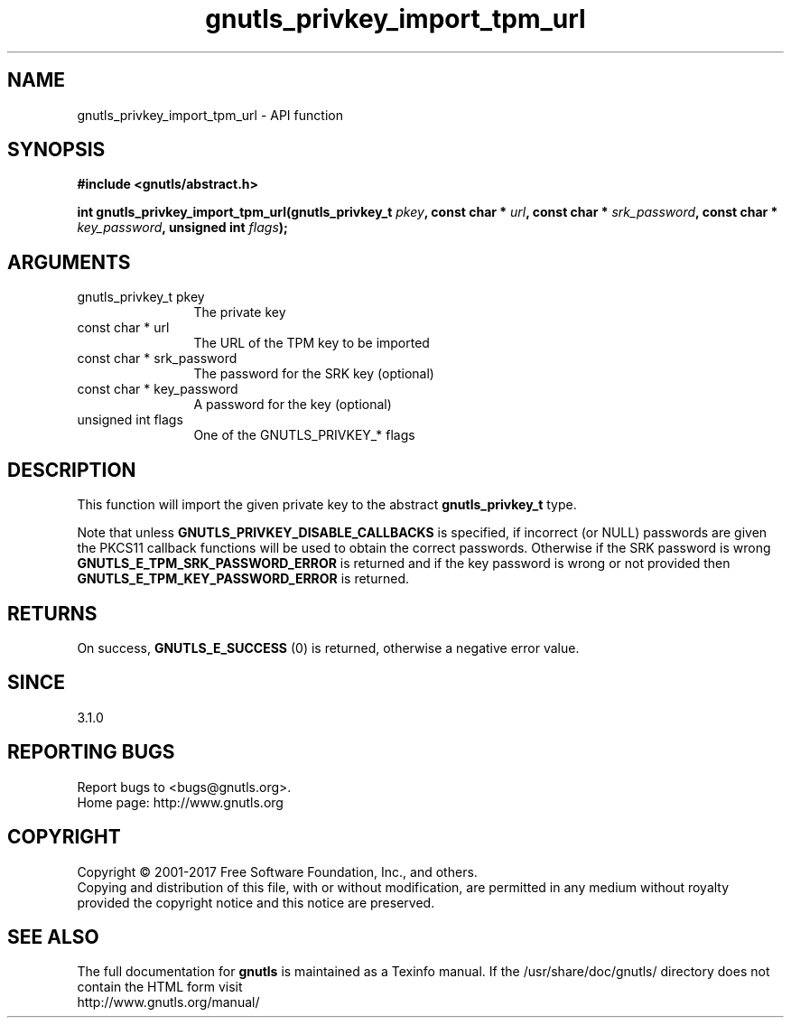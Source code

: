 .\" DO NOT MODIFY THIS FILE!  It was generated by gdoc.
.TH "gnutls_privkey_import_tpm_url" 3 "3.5.9" "gnutls" "gnutls"
.SH NAME
gnutls_privkey_import_tpm_url \- API function
.SH SYNOPSIS
.B #include <gnutls/abstract.h>
.sp
.BI "int gnutls_privkey_import_tpm_url(gnutls_privkey_t " pkey ", const char * " url ", const char * " srk_password ", const char * " key_password ", unsigned int " flags ");"
.SH ARGUMENTS
.IP "gnutls_privkey_t pkey" 12
The private key
.IP "const char * url" 12
The URL of the TPM key to be imported
.IP "const char * srk_password" 12
The password for the SRK key (optional)
.IP "const char * key_password" 12
A password for the key (optional)
.IP "unsigned int flags" 12
One of the GNUTLS_PRIVKEY_* flags
.SH "DESCRIPTION"
This function will import the given private key to the abstract
\fBgnutls_privkey_t\fP type.

Note that unless \fBGNUTLS_PRIVKEY_DISABLE_CALLBACKS\fP
is specified, if incorrect (or NULL) passwords are given
the PKCS11 callback functions will be used to obtain the
correct passwords. Otherwise if the SRK password is wrong
\fBGNUTLS_E_TPM_SRK_PASSWORD_ERROR\fP is returned and if the key password
is wrong or not provided then \fBGNUTLS_E_TPM_KEY_PASSWORD_ERROR\fP
is returned. 
.SH "RETURNS"
On success, \fBGNUTLS_E_SUCCESS\fP (0) is returned, otherwise a
negative error value.
.SH "SINCE"
3.1.0
.SH "REPORTING BUGS"
Report bugs to <bugs@gnutls.org>.
.br
Home page: http://www.gnutls.org

.SH COPYRIGHT
Copyright \(co 2001-2017 Free Software Foundation, Inc., and others.
.br
Copying and distribution of this file, with or without modification,
are permitted in any medium without royalty provided the copyright
notice and this notice are preserved.
.SH "SEE ALSO"
The full documentation for
.B gnutls
is maintained as a Texinfo manual.
If the /usr/share/doc/gnutls/
directory does not contain the HTML form visit
.B
.IP http://www.gnutls.org/manual/
.PP
